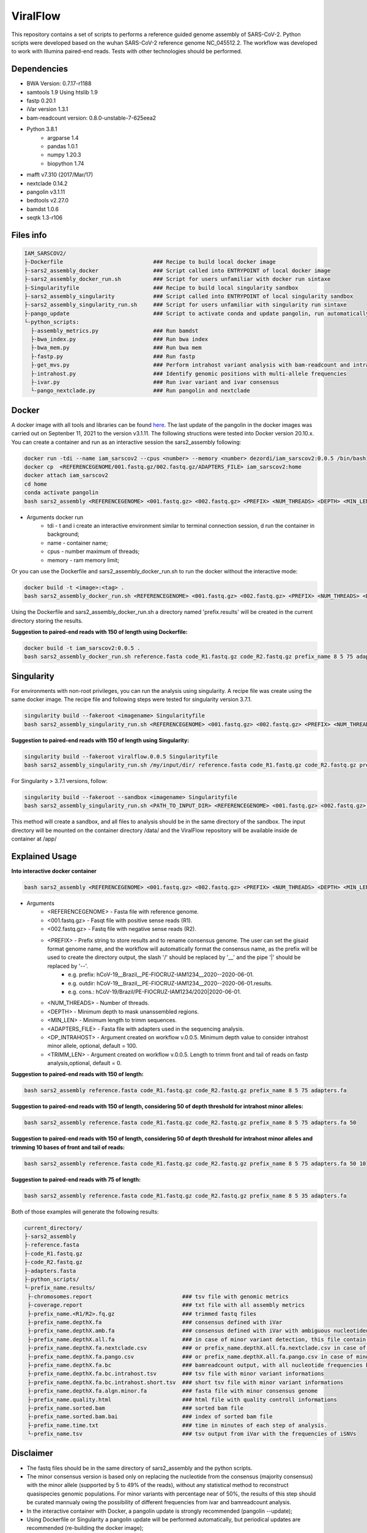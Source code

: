 ViralFlow
=========

This repository contains a set of scripts to performs a reference guided genome assembly of SARS-CoV-2. Python scripts were developed based on the wuhan SARS-CoV-2 reference genome NC_045512.2. The workflow was developed to work with Illumina paired-end reads. Tests with other technologies should be performed.

.. image:: images/workflow.png
   :width: 600

=====
Dependencies
=====

* BWA Version: 0.7.17-r1188
* samtools 1.9 Using htslib 1.9
* fastp 0.20.1
* iVar version 1.3.1
* bam-readcount version: 0.8.0-unstable-7-625eea2
* Python 3.8.1
    * argparse 1.4
    * pandas 1.0.1
    * numpy 1.20.3
    * biopython 1.74
* mafft v7.310 (2017/Mar/17)
* nextclade 0.14.2
* pangolin v3.1.11
* bedtools v2.27.0
* bamdst 1.0.6
* seqtk 1.3-r106

=====
Files info
=====

.. code-block:: text

    IAM_SARSCOV2/
    ├-Dockerfile                            ### Recipe to build local docker image
    ├-sars2_assembly_docker                 ### Script called into ENTRYPOINT of local docker image
    ├-sars2_assembly_docker_run.sh          ### Script for users unfamiliar with docker run sintaxe
    ├-Singularityfile                       ### Recipe to build local singularity sandbox
    ├-sars2_assembly_singularity            ### Script called into ENTRYPOINT of local singularity sandbox
    ├-sars2_assembly_singularity_run.sh     ### Script for users unfamiliar with singularity run sintaxe
    ├-pango_update                          ### Script to activate conda and update pangolin, run automatically during docker or singularity build
    └-python_scripts:
      ├-assembly_metrics.py                 ### Run bamdst
      ├-bwa_index.py                        ### Run bwa index
      ├-bwa_mem.py                          ### Run bwa mem
      ├-fastp.py                            ### Run fastp
      ├-get_mvs.py                          ### Perform intrahost variant analysis with bam-readcount and intrahost.py
      ├-intrahost.py                        ### Identify genomic positions with multi-allele frequencies
      ├-ivar.py                             ### Run ivar variant and ivar consensus
      └-pango_nextclade.py                  ### Run pangolin and nextclade


=====
Docker
=====

A docker image with all tools and libraries can be found `here <https://hub.docker.com/repository/docker/dezordi/iam_sarscov2/>`_.
The last update of the pangolin in the docker images was carried out on Septenber 11, 2021 to the version v3.1.11. The following structions were tested into Docker version 20.10.x.
You can create a container and run as an interactive session the sars2_assembly following:

.. code:: bash

    docker run -tdi --name iam_sarscov2 --cpus <number> --memory <number> dezordi/iam_sarscov2:0.0.5 /bin/bash
    docker cp  <REFERENCEGENOME/001.fastq.gz/002.fastq.gz/ADAPTERS_FILE> iam_sarscov2:home
    docker attach iam_sarscov2
    cd home
    conda activate pangolin
    bash sars2_assembly <REFERENCEGENOME> <001.fastq.gz> <002.fastq.gz> <PREFIX> <NUM_THREADS> <DEPTH> <MIN_LEN> <ADAPTERS_FILE>


* Arguments docker run
    * tdi     -   t and i create an interactive environment similar to terminal connection session, d run the container in background;
    * name    -   container name;
    * cpus    -   number maximum of threads;
    * memory  -   ram memory limit;

Or you can use the Dockerfile and sars2_assembly_docker_run.sh to run the docker without the interactive mode:

.. code:: bash

    docker build -t <image>:<tag> .
    bash sars2_assembly_docker_run.sh <REFERENCEGENOME> <001.fastq.gz> <002.fastq.gz> <PREFIX> <NUM_THREADS> <DEPTH> <MIN_LEN> <ADAPTERS_FILE> <image>:<tag>

Using the Dockerfile and sars2_assembly_docker_run.sh a directory named 'prefix.results' will be created in the current directory storing the results.

**Suggestion to paired-end reads with 150 of length using Dockerfile:**

.. code:: bash

    docker build -t iam_sarscov2:0.0.5 .
    bash sars2_assembly_docker_run.sh reference.fasta code_R1.fastq.gz code_R2.fastq.gz prefix_name 8 5 75 adapters.fa iam_sarscov2:0.0.5

=====
Singularity
=====

For environments with non-root privileges, you can run the analysis using singularity. A recipe file was create using the same docker image.
The recipe file and following steps were tested for singularity version 3.7.1.

.. code:: bash

    singularity build --fakeroot <imagename> Singularityfile
    bash sars2_assembly_singularity_run.sh <REFERENCEGENOME> <001.fastq.gz> <002.fastq.gz> <PREFIX> <NUM_THREADS> <DEPTH> <MIN_LEN> <ADAPTERS_FILE> <imagename>

**Suggestion to paired-end reads with 150 of length using Singularity:**

.. code:: bash

    singularity build --fakeroot viralflow.0.0.5 Singularityfile
    bash sars2_assembly_singularity_run.sh /my/input/dir/ reference.fasta code_R1.fastq.gz code_R2.fastq.gz prefix_name 8 5 75 adapters.fa viralflow:0.0.5

For Singularity > 3.7.1 versions, follow:

.. code:: bash

    singularity build --fakeroot --sandbox <imagename> Singularityfile
    bash sars2_assembly_singularity_run.sh <PATH_TO_INPUT_DIR> <REFERENCEGENOME> <001.fastq.gz> <002.fastq.gz> <PREFIX> <NUM_THREADS> <DEPTH> <MIN_LEN> <ADAPTERS_FILE> <imagename>

This method will create a sandbox, and all files to analysis should be in the same directory of the sandbox.
The input directory will be mounted on the container directory /data/ and the ViralFlow repository will be available inside de container at /app/

=====
Explained Usage
=====

**Into interactive docker container**

.. code:: bash

    bash sars2_assembly <REFERENCEGENOME> <001.fastq.gz> <002.fastq.gz> <PREFIX> <NUM_THREADS> <DEPTH> <MIN_LEN> <ADAPTERS_FILE>

* Arguments
    * <REFERENCEGENOME> -   Fasta file with reference genome.
    * <001.fastq.gz>    -   Fasqt file with positive sense reads (R1).
    * <002.fastq.gz>    -   Fastq file with negative sense reads (R2).
    * <PREFIX>          -   Prefix string to store results and to rename consensus genome. The user can set the gisaid format genome name, and the workflow will automatically format the consensus name, as the prefix will be used to create the directory output, the slash '/' should be replaced by '__' and the pipe '|' should be replaced by '--'.
        * e.g. prefix:       hCoV-19__Brazil__PE-FIOCRUZ-IAM1234__2020--2020-06-01.
        * e.g. outdir:       hCoV-19__Brazil__PE-FIOCRUZ-IAM1234__2020--2020-06-01.results.
        * e.g. cons.:    hCoV-19/Brazil/PE-FIOCRUZ-IAM1234/2020|2020-06-01.
    * <NUM_THREADS>     -   Number of threads.
    * <DEPTH>           -   Minimum depth to mask unanssembled regions.
    * <MIN_LEN>         -   Minimum length to trimm sequences.
    * <ADAPTERS_FILE>   -   Fasta file with adapters used in the sequencing analysis.
    * <DP_INTRAHOST>    -   Argument created on workflow v.0.0.5. Minimum depth value to consider intrahost minor allele, optional, default = 100.
    * <TRIMM_LEN>       -   Argument created on workflow v.0.0.5. Length to trimm front and tail of reads on fastp analysis,optional, default = 0.

**Suggestion to paired-end reads with 150 of length:**

.. code:: bash

    bash sars2_assembly reference.fasta code_R1.fastq.gz code_R2.fastq.gz prefix_name 8 5 75 adapters.fa

**Suggestion to paired-end reads with 150 of length, considering 50 of depth threshold for intrahost minor alleles:**

.. code:: bash

    bash sars2_assembly reference.fasta code_R1.fastq.gz code_R2.fastq.gz prefix_name 8 5 75 adapters.fa 50

**Suggestion to paired-end reads with 150 of length, considering 50 of depth threshold for intrahost minor alleles and trimming 10 bases of front and tail of reads:**

.. code:: bash

    bash sars2_assembly reference.fasta code_R1.fastq.gz code_R2.fastq.gz prefix_name 8 5 75 adapters.fa 50 10

**Suggestion to paired-end reads with 75 of length:**

.. code:: bash

    bash sars2_assembly reference.fasta code_R1.fastq.gz code_R2.fastq.gz prefix_name 8 5 35 adapters.fa

Both of those examples will generate the following results:


.. code-block:: text


    current_directory/
    ├-sars2_assembly
    ├-reference.fasta
    ├-code_R1.fastq.gz
    ├-code_R2.fastq.gz
    ├-adapters.fasta
    ├-python_scripts/
    └-prefix_name.results/
     ├-chromosomes.report                            ### tsv file with genomic metrics
     ├-coverage.report                               ### txt file with all assembly metrics
     ├-prefix_name.<R1/R2>.fq.gz                     ### trimmed fastq files
     ├-prefix_name.depthX.fa                         ### consensus defined with iVar
     ├-prefix_name.depthX.amb.fa                     ### consensus defined with iVar with ambiguous nucleotideos on positions where major allele frequencies correspond at least 60% of depth.
     ├-prefix_name.depthX.all.fa                     ### in case of minor variant detection, this file contain the 2 genome versions (major and minor consensus)
     ├-prefix_name.depthX.fa.nextclade.csv           ### or prefix_name.depthX.all.fa.nextclade.csv in case of minor variant detection, nextclade csv output
     ├-prefix_name.depthX.fa.pango.csv               ### or prefix_name.depthX.all.fa.pango.csv in case of minor variant detection, pangolin lineages information
     ├-prefix_name.depthX.fa.bc                      ### bamreadcount output, with all nucleotide frequencies by genomic position
     ├-prefix_name.depthX.fa.bc.intrahost.tsv        ### tsv file with minor variant informations
     ├-prefix_name.depthX.fa.bc.intrahost.short.tsv  ### short tsv file with minor variant informations
     ├-prefix_name.depthX.fa.algn.minor.fa           ### fasta file with minor consensus genome
     ├-prefix_name.quality.html                      ### html file with quality controll informations
     ├-prefix_name.sorted.bam                        ### sorted bam file
     ├-prefix_name.sorted.bam.bai                    ### index of sorted bam file
     ├-prefix_name.time.txt                          ### time in minutes of each step of analysis.
     └-prefix_name.tsv                               ### tsv output from iVar with the frequencies of iSNVs

=====
Disclaimer
=====
* The fastq files should be in the same directory of sars2_assembly and the python scripts.
* The minor consensus version is based only on replacing the nucleotide from the consensus (majority consensus) with the minor allele (supported by 5 to 49% of the reads), without any statistical method to reconstruct quasispecies genomic populations. For minor variants with percentage near of 50%, the results of this step should be curated mannualy owing the possibility of different frequencies from ivar and bamreadcount analysis.
* In the interactive container with Docker, a pangolin update is strongly recommended (pangolin --update);
* Using Dockerfile or Singularity a pangolin update will be performed automatically, but periodical updates are recommended (re-building the docker image);
* If you use this workflow for academic  purposes, please cite this repository;
* More information `Here <https://dezordi.github.io/>`_;
